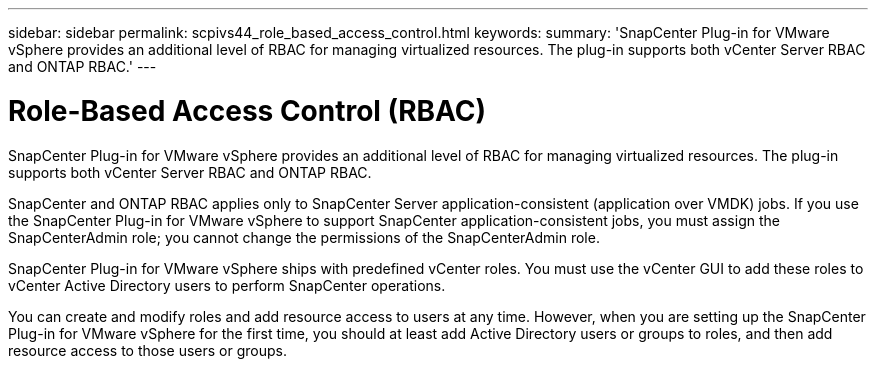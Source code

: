 ---
sidebar: sidebar
permalink: scpivs44_role_based_access_control.html
keywords:
summary: 'SnapCenter Plug-in for VMware vSphere provides an additional level of RBAC for managing virtualized resources. The plug-in supports both vCenter Server RBAC and ONTAP RBAC.'
---

= Role-Based Access Control (RBAC)
:hardbreaks:
:nofooter:
:icons: font
:linkattrs:
:imagesdir: ./media/

//
// This file was created with NDAC Version 2.0 (August 17, 2020)
//
// 2020-09-09 12:24:20.235275
//
[.lead]
SnapCenter Plug-in for VMware vSphere provides an additional level of RBAC for managing virtualized resources. The plug-in supports both vCenter Server RBAC and ONTAP RBAC.

SnapCenter and ONTAP RBAC applies only to SnapCenter Server application-consistent (application over VMDK) jobs. If you use the SnapCenter Plug-in for VMware vSphere to support SnapCenter application-consistent jobs, you must assign the SnapCenterAdmin role; you cannot change the permissions of the SnapCenterAdmin role.

SnapCenter Plug-in for VMware vSphere ships with predefined vCenter roles. You must use the vCenter GUI to add these roles to vCenter Active Directory users to perform SnapCenter operations.

You can create and modify roles and add resource access to users at any time. However, when you are setting up the SnapCenter Plug-in for VMware vSphere for the first time, you should at least add Active Directory users or groups to roles, and then add resource access to those users or groups.
